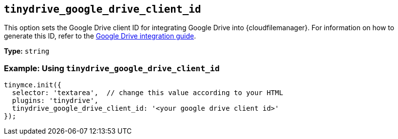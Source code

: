 [[tinydrive_google_drive_client_id]]
== `+tinydrive_google_drive_client_id+`

This option sets the Google Drive client ID for integrating Google Drive into {cloudfilemanager}. For information on how to generate this ID, refer to the xref:tinydrive-googledrive-integration.adoc[Google Drive integration guide].

*Type:* `+string+`

=== Example: Using `+tinydrive_google_drive_client_id+`

[source,js]
----
tinymce.init({
  selector: 'textarea',  // change this value according to your HTML
  plugins: 'tinydrive',
  tinydrive_google_drive_client_id: '<your google drive client id>'
});
----
